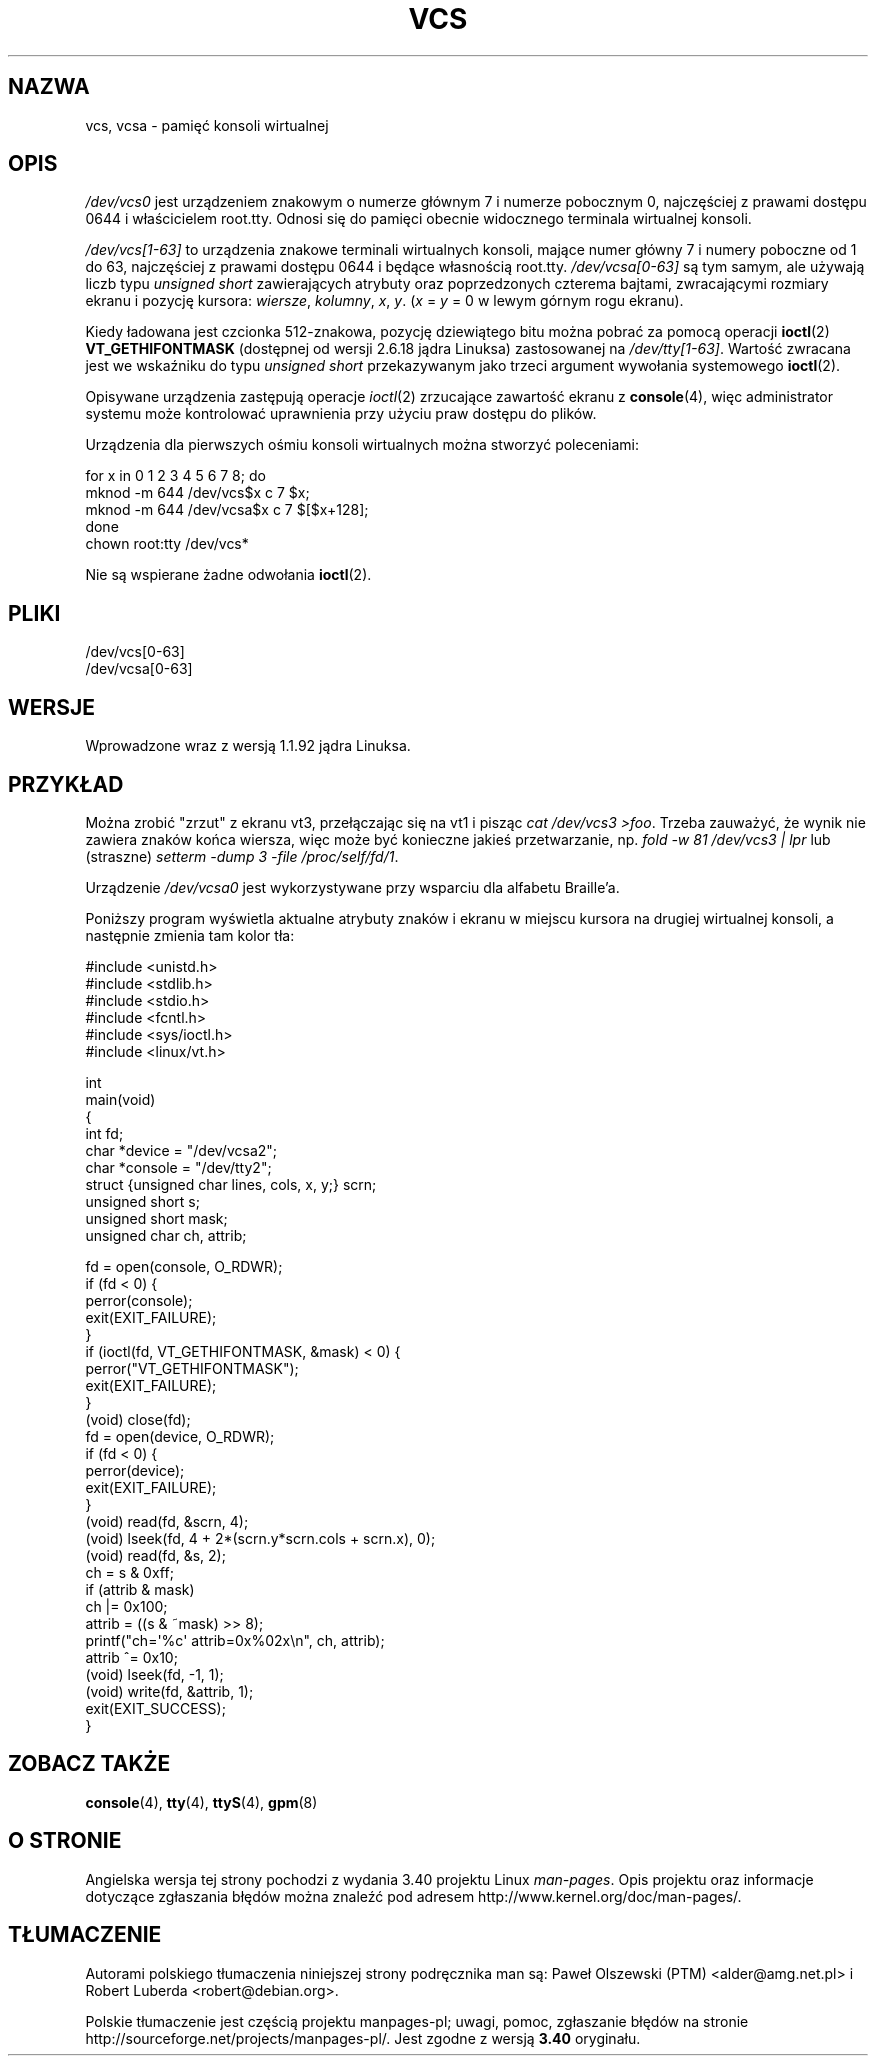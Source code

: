 .\" Copyright (c) 1995 James R. Van Zandt <jrv@vanzandt.mv.com>
.\" Sat Feb 18 09:11:07 EST 1995
.\"
.\" This is free documentation; you can redistribute it and/or
.\" modify it under the terms of the GNU General Public License as
.\" published by the Free Software Foundation; either version 2 of
.\" the License, or (at your option) any later version.
.\"
.\" The GNU General Public License's references to "object code"
.\" and "executables" are to be interpreted as the output of any
.\" document formatting or typesetting system, including
.\" intermediate and printed output.
.\"
.\" This manual is distributed in the hope that it will be useful,
.\" but WITHOUT ANY WARRANTY; without even the implied warranty of
.\" MERCHANTABILITY or FITNESS FOR A PARTICULAR PURPOSE.  See the
.\" GNU General Public License for more details.
.\"
.\" You should have received a copy of the GNU General Public
.\" License along with this manual; if not, write to the Free
.\" Software Foundation, Inc., 59 Temple Place, Suite 330, Boston, MA 02111,
.\" USA.
.\"
.\" Modified, Sun Feb 26 15:08:05 1995, faith@cs.unc.edu
.\" 2007-12-17, Samuel Thibault <samuel.thibault@ens-lyon.org>:
.\"     document the VT_GETHIFONTMASK ioctl
.\" "
.\"*******************************************************************
.\"
.\" This file was generated with po4a. Translate the source file.
.\"
.\"*******************************************************************
.\" This file is distributed under the same license as original manpage
.\" Copyright of the original manpage:
.\" Copyright © 1995 James R. Van Zandt (GPL-2+)
.\" Copyright © of Polish translation:
.\" Paweł Olszewski (PTM) <alder@amg.net.pl>, 1998.
.\" Robert Luberda <robert@debian.org>, 2006, 2012.
.TH VCS 4 2007\-12\-17 Linux "Podręcznik programisty Linuksa"
.SH NAZWA
vcs, vcsa \- pamięć konsoli wirtualnej
.SH OPIS
\fI/dev/vcs0\fP jest urządzeniem znakowym o numerze głównym 7 i numerze
pobocznym 0, najczęściej z prawami dostępu 0644 i właścicielem
root.tty. Odnosi się do pamięci obecnie widocznego terminala wirtualnej
konsoli.
.LP
\fI/dev/vcs[1\-63]\fP to urządzenia znakowe terminali wirtualnych konsoli,
mające numer główny 7 i numery poboczne od 1 do 63, najczęściej z prawami
dostępu 0644 i będące własnością root.tty. \fI/dev/vcsa[0\-63]\fP są tym samym,
ale używają liczb typu \fIunsigned short\fP zawierających atrybuty oraz
poprzedzonych czterema bajtami, zwracającymi rozmiary ekranu i pozycję
kursora: \fIwiersze\fP, \fIkolumny\fP, \fIx\fP, \fIy\fP.  (\fIx\fP = \fIy\fP = 0 w lewym
górnym rogu ekranu).

Kiedy ładowana jest czcionka 512\-znakowa, pozycję dziewiątego bitu można
pobrać za pomocą operacji \fBioctl\fP(2) \fBVT_GETHIFONTMASK\fP (dostępnej od
wersji 2.6.18 jądra Linuksa) zastosowanej na \fI/dev/tty[1\-63]\fP. Wartość
zwracana jest we wskaźniku do typu \fIunsigned short\fP przekazywanym jako
trzeci argument wywołania systemowego \fBioctl\fP(2).
.PP
Opisywane urządzenia zastępują operacje \fIioctl\fP(2) zrzucające zawartość
ekranu z \fBconsole\fP(4), więc administrator systemu może kontrolować
uprawnienia przy użyciu praw dostępu do plików.
.PP
Urządzenia dla pierwszych ośmiu konsoli wirtualnych można stworzyć
poleceniami:

.nf
    for x in 0 1 2 3 4 5 6 7 8; do
        mknod \-m 644 /dev/vcs$x c 7 $x;
        mknod \-m 644 /dev/vcsa$x c 7 $[$x+128];
    done
    chown root:tty /dev/vcs*
.fi

Nie są wspierane żadne odwołania \fBioctl\fP(2).
.SH PLIKI
/dev/vcs[0\-63]
.br
.\" .SH AUTHOR
.\" Andries Brouwer <aeb@cwi.nl>
/dev/vcsa[0\-63]
.SH WERSJE
Wprowadzone wraz z wersją 1.1.92 jądra Linuksa.
.SH PRZYKŁAD
Można zrobić "zrzut" z ekranu vt3, przełączając się na vt1 i pisząc \fIcat
/dev/vcs3 >foo\fP. Trzeba zauważyć, że wynik nie zawiera znaków końca
wiersza, więc może być konieczne jakieś przetwarzanie, np.  \fIfold \-w 81
/dev/vcs3 | lpr\fP lub (straszne)  \fIsetterm \-dump 3 \-file /proc/self/fd/1\fP.
.LP
Urządzenie \fI/dev/vcsa0\fP jest wykorzystywane przy wsparciu dla alfabetu
Braille'a.

Poniższy program wyświetla aktualne atrybuty znaków i ekranu w miejscu
kursora na drugiej wirtualnej konsoli, a następnie zmienia tam kolor tła:

.nf
#include <unistd.h>
#include <stdlib.h>
#include <stdio.h>
#include <fcntl.h>
#include <sys/ioctl.h>
#include <linux/vt.h>

int
main(void)
{
    int fd;
    char *device = "/dev/vcsa2";
    char *console = "/dev/tty2";
    struct {unsigned char lines, cols, x, y;} scrn;
    unsigned short s;
    unsigned short mask;
    unsigned char ch, attrib;

    fd = open(console, O_RDWR);
    if (fd < 0) {
        perror(console);
        exit(EXIT_FAILURE);
    }
    if (ioctl(fd, VT_GETHIFONTMASK, &mask) < 0) {
        perror("VT_GETHIFONTMASK");
        exit(EXIT_FAILURE);
    }
    (void) close(fd);
    fd = open(device, O_RDWR);
    if (fd < 0) {
        perror(device);
        exit(EXIT_FAILURE);
    }
    (void) read(fd, &scrn, 4);
    (void) lseek(fd, 4 + 2*(scrn.y*scrn.cols + scrn.x), 0);
    (void) read(fd, &s, 2);
    ch = s & 0xff;
    if (attrib & mask)
        ch |= 0x100;
    attrib = ((s & ~mask) >> 8);
    printf("ch=\(aq%c\(aq attrib=0x%02x\en", ch, attrib);
    attrib ^= 0x10;
    (void) lseek(fd, \-1, 1);
    (void) write(fd, &attrib, 1);
    exit(EXIT_SUCCESS);
}
.fi
.SH "ZOBACZ TAKŻE"
\fBconsole\fP(4), \fBtty\fP(4), \fBttyS\fP(4), \fBgpm\fP(8)
.SH "O STRONIE"
Angielska wersja tej strony pochodzi z wydania 3.40 projektu Linux
\fIman\-pages\fP. Opis projektu oraz informacje dotyczące zgłaszania błędów
można znaleźć pod adresem http://www.kernel.org/doc/man\-pages/.
.SH TŁUMACZENIE
Autorami polskiego tłumaczenia niniejszej strony podręcznika man są:
Paweł Olszewski (PTM) <alder@amg.net.pl>
i
Robert Luberda <robert@debian.org>.
.PP
Polskie tłumaczenie jest częścią projektu manpages-pl; uwagi, pomoc, zgłaszanie błędów na stronie http://sourceforge.net/projects/manpages-pl/. Jest zgodne z wersją \fB 3.40 \fPoryginału.
